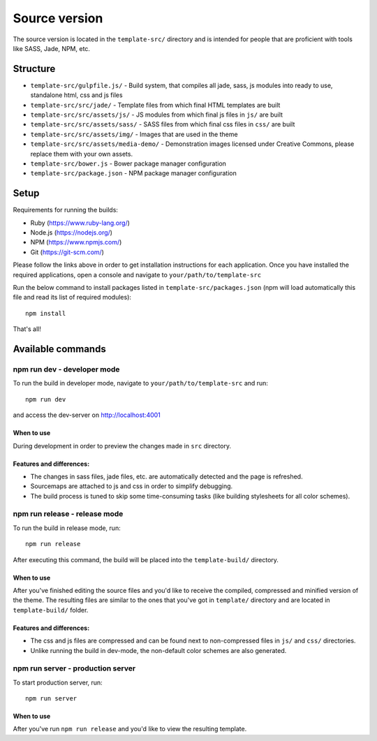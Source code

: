 .. _source_version:

Source version
==============
The source version is located in the ``template-src/`` directory and is intended
for people that are proficient with tools like SASS, Jade, NPM, etc.

Structure
---------

* ``template-src/gulpfile.js/`` - Build system, that compiles all jade, sass, js modules into ready to use, standalone html, css and js files
* ``template-src/src/jade/`` - Template files from which final HTML templates are built
* ``template-src/src/assets/js/`` - JS modules from which final js files in ``js/`` are built
* ``template-src/src/assets/sass/`` - SASS files from which final css files in ``css/`` are built
* ``template-src/src/assets/img/`` - Images that are used in the theme
* ``template-src/src/assets/media-demo/`` - Demonstration images licensed under Creative Commons, please replace them with your own assets.
* ``template-src/bower.js`` - Bower package manager configuration
* ``template-src/package.json`` - NPM package manager configuration

Setup
-----

Requirements for running the builds:

* Ruby (https://www.ruby-lang.org/)
* Node.js (https://nodejs.org/)
* NPM (https://www.npmjs.com/)
* Git (https://git-scm.com/)

Please follow the links above in order to get installation instructions for each application.
Once you have installed the required applications, open a console and navigate to ``your/path/to/template-src``

Run the below command to install packages listed in ``template-src/packages.json`` (npm will load automatically this file
and read its list of required modules)::

    npm install

That's all!

Available commands
------------------

npm run dev - developer mode
~~~~~~~~~~~~~~~~~~~~~~~~~~~~~~~

To run the build in developer mode, navigate to ``your/path/to/template-src``
and run::

    npm run dev

and access the dev-server on http://localhost:4001

When to use
***********
During development in order to preview the changes made in ``src`` directory.

Features and differences:
*************************

* The changes in sass files, jade files, etc. are automatically detected and the page is refreshed.
* Sourcemaps are attached to js and css in order to simplify debugging.
* The build process is tuned to skip some time-consuming tasks (like building stylesheets for all color schemes).

npm run release - release mode
~~~~~~~~~~~~~~~~~~~~~~~~~~~~~~~~~

To run the build in release mode, run::

    npm run release

After executing this command, the build will be placed into the ``template-build/`` directory.

When to use
***********
After you've finished editing the source files and you'd like to receive the compiled, compressed and minified
version of the theme. The resulting files are similar to the ones that you've got in ``template/`` directory
and are located in ``template-build/`` folder.

Features and differences:
*************************

* The css and js files are compressed and can be found next to non-compressed files in ``js/`` and ``css/`` directories.
* Unlike running the build in dev-mode, the non-default color schemes are also generated.

npm run server - production server
~~~~~~~~~~~~~~~~~~~~~~~~~~~~~~~

To start production server, run::

    npm run server

When to use
***********
After you've run ``npm run release`` and you'd like to view the resulting template.

.. _gulp: http://gulpjs.com/